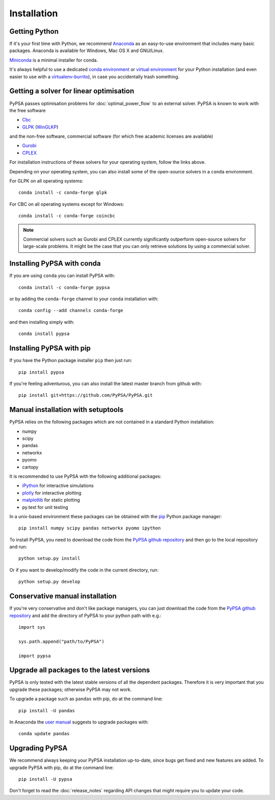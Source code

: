 ################
 Installation
################


Getting Python
==============

If it's your first time with Python, we recommend
`Anaconda <https://www.anaconda.com/>`_ as an easy-to-use
environment that includes many basic packages. Anaconda is available
for Windows, Mac OS X and GNU/Linux.

`Miniconda <https://docs.conda.io/en/latest/miniconda.html>`_ is a minimal installer for conda.

It's always helpful to use a dedicated `conda environment <https://docs.conda.io/en/latest/>`_ or `virtual environment
<https://pypi.python.org/pypi/virtualenv>`_ for your Python
installation (and even easier to use with a `virtualenv-burrito
<https://github.com/brainsik/virtualenv-burrito>`_), in case you
accidentally trash something.



Getting a solver for linear optimisation
========================================

PyPSA passes optimisation problems for :doc:`optimal_power_flow` to an
external solver. PyPSA is known to work with the free software

- `Cbc <https://projects.coin-or.org/Cbc#DownloadandInstall>`_
- `GLPK <https://www.gnu.org/software/glpk/>`_ (`WinGLKP <http://winglpk.sourceforge.net/>`_)

and the non-free software, commercial software (for which free academic licenses are available)

- `Gurobi <https://www.gurobi.com/documentation/quickstart.html>`_
- `CPLEX <https://www.ibm.com/products/ilog-cplex-optimization-studio>`_

For installation instructions of these solvers for your operating system, follow the links above.

Depending on your operating system, you can also install some of the open-source solvers in a ``conda`` environment.

For GLPK on all operating systems::

    conda install -c conda-forge glpk

For CBC on all operating systems except for Windows::

    conda install -c conda-forge coincbc

.. note::
    Commercial solvers such as Gurobi and CPLEX currently significantly outperform open-source solvers for large-scale problems.
    It might be the case that you can only retrieve solutions by using a commercial solver.


Installing PyPSA with conda
===========================

If you are using ``conda`` you can install PyPSA with::

    conda install -c conda-forge pypsa

or by adding the ``conda-forge`` channel to your ``conda`` installation with::

    conda config --add channels conda-forge

and then installing simply with::

    conda install pypsa


Installing PyPSA with pip
=========================

If you have the Python package installer ``pip`` then just run::

    pip install pypsa

If you're feeling adventurous, you can also install the latest master branch from github with::

    pip install git+https://github.com/PyPSA/PyPSA.git


Manual installation with setuptools
=====================================

PyPSA relies on the following packages which are not contained in a
standard Python installation:

* numpy
* scipy
* pandas
* networkx
* pyomo
* cartopy

It is recommended to use PyPSA with the following additional packages:

* `iPython <http://ipython.org/>`_ for interactive simulations
* `plotly <https://plot.ly/python/>`_ for interactive plotting
* `matplotlib <https://matplotlib.org/>`_ for static plotting
* py.test for unit testing

In a unix-based environment these packages can be obtained with the
`pip <https://pypi.python.org/pypi/pip>`_ Python package manager::

    pip install numpy scipy pandas networkx pyomo ipython


To install PyPSA, you need to download the code from the `PyPSA github
repository <https://github.com/PyPSA/PyPSA/>`_ and then go to the
local repository and run::

    python setup.py install

Or if you want to develop/modify the code in the current directory, run::

    python setup.py develop


Conservative manual installation
================================

If you're very conservative and don't like package managers, you can
just download the code from the `PyPSA github repository
<https://github.com/PyPSA/PyPSA/>`_ and add the directory of PyPSA to
your python path with e.g.::

    import sys

    sys.path.append("path/to/PyPSA")

    import pypsa


.. _upgrading-packages:

Upgrade all packages to the latest versions
===========================================

PyPSA is only tested with the latest stable versions of all the
dependent packages. Therefore it is
very important that you upgrade these packages; otherwise PyPSA may
not work.

To upgrade a package such as ``pandas`` with pip, do at the command
line::

    pip install -U pandas


In Anaconda the `user manual
<http://conda.pydata.org/docs/using/pkgs.html>`_ suggests to upgrade
packages with::

    conda update pandas


.. _upgrading-pypsa:

Upgrading PyPSA
===============

We recommend always keeping your PyPSA installation up-to-date, since
bugs get fixed and new features are added. To upgrade PyPSA with pip,
do at the command line::

    pip install -U pypsa

Don't forget to read the :doc:`release_notes` regarding API changes
that might require you to update your code.
